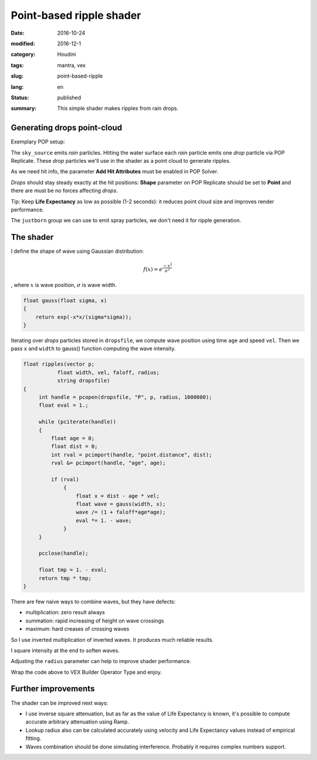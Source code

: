 =========================
Point-based ripple shader
=========================

:date: 2016-10-24
:modified: 2016-12-1
:category: Houdini
:tags: mantra, vex
:slug: point-based-ripple
:lang: en
:status: published
:summary:
   This simple shader makes ripples from rain drops.

   .. image:: images/pb-ripple.jpg
      :width: 800px
      :height: 450px
      :align: center

.. image:: images/pb-ripple.jpg
   :width: 800px
   :height: 450px
   :align: center

Generating drops point-cloud
============================

Exemplary POP setup:

.. image:: images/pb-ripple-dop.png
   :align: center

The ``sky_source`` emits *rain* particles.
Hitting the water surface each *rain* particle emits one *drop* particle via POP Replicate.
These *drop* particles we'll use in the shader as a point cloud to generate ripples.

As we need hit info, the parameter **Add Hit Attributes** must be enabled in POP Solver.

*Drops* should stay steady exactly at the hit positions:
**Shape** parameter on POP Replicate should be set to **Point** and there are must be no forces affecting *drops*.

Tip:
Keep **Life Expectancy** as low as possible (1-2 seconds): it reduces point cloud size and improves render performance.

The ``justborn`` group we can use to emit spray particles, we don't need it for ripple generation.

The shader
==========

I define the shape of wave using Gaussian distribution:

.. math::
   
   f(x) = e^{\frac{-x^2}{\sigma^2}}

, where :math:`x` is wave position, :math:`\sigma` is wave width.

.. image:: images/gauss.svg
   :align: center

.. code-block:: c

   float gauss(float sigma, x)
   {
       return exp(-x*x/(sigma*sigma));
   }

Iterating over *drops* particles stored in ``dropsfile``, we compute wave position using time ``age`` and speed ``vel``.
Then we pass ``x`` and ``width`` to gauss() function computing the wave intensity.

.. code-block:: c

   float ripples(vector p;
	      float width, vel, faloff, radius;
	      string dropsfile)
   {
	int handle = pcopen(dropsfile, "P", p, radius, 1000000);
	float eval = 1.;

	while (pciterate(handle))
	{
	    float age = 0;
	    float dist = 0;
	    int rval = pcimport(handle, "point.distance", dist);
	    rval &= pcimport(handle, "age", age);

	    if (rval)
		{
		    float x = dist - age * vel;
		    float wave = gauss(width, x);
		    wave /= (1 + faloff*age*age);
		    eval *= 1. - wave;
		}
	}

	pcclose(handle);

	float tmp = 1. - eval;
	return tmp * tmp;
   }

There are few naive ways to combine waves, but they have defects:

* multiplication: zero result always

* summation: rapid increasing of height on wave crossings

* maximum: hard creases of crossing waves

So I use inverted multiplication of inverted waves. It produces much reliable results.

I square intensity at the end to soften waves.

Adjusting the ``radius`` parameter can help to improve shader performance.

Wrap the code above to VEX Builder Operator Type and enjoy.

.. vimeo:: 187616133
   :width: 800
   :height: 450
   :align: center

Further improvements
====================

The shader can be improved next ways:

* I use inverse square attenuation,
  but as far as the value of Life Expectancy is known,
  it's possible to compute accurate arbitrary attenuation using Ramp.

* Lookup radius also can be calculated accurately using velocity and Life Expectancy values instead of empirical fitting.

* Waves combination should be done simulating interference. Probably it requires complex numbers support.
